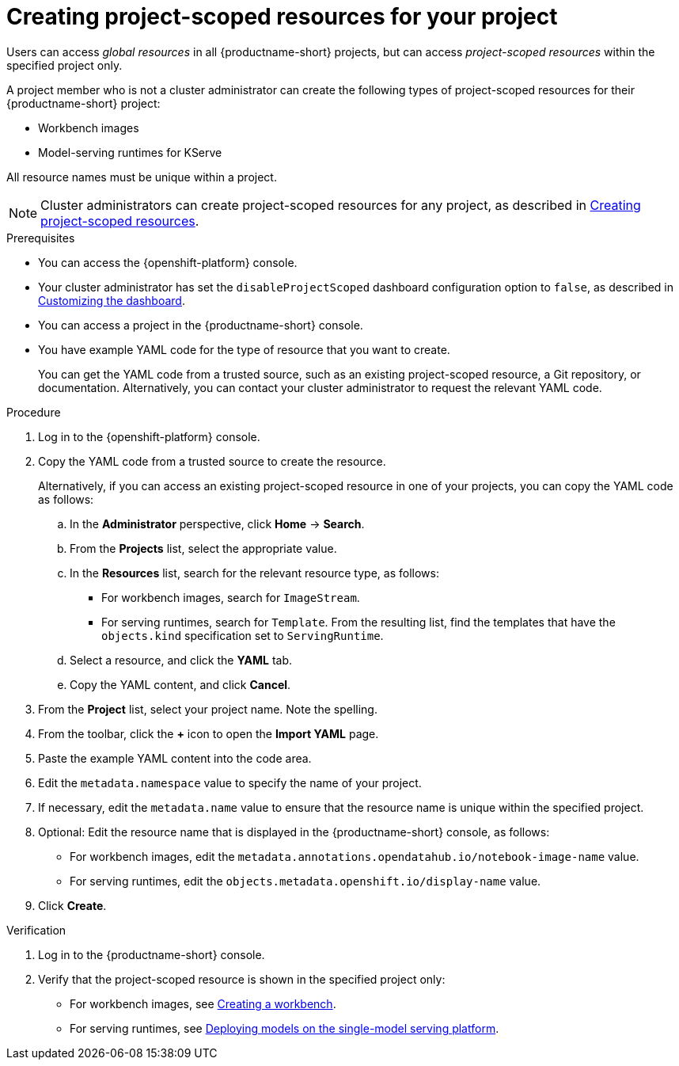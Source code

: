:_module-type: PROCEDURE

[id="creating-project-scoped-resources-for-your-project_{context}"]
= Creating project-scoped resources for your project

[role='_abstract']
Users can access _global resources_ in all {productname-short} projects, but can access _project-scoped resources_ within the specified project only.

A project member who is not a cluster administrator can create the following types of project-scoped resources for their {productname-short} project:

* Workbench images
* Model-serving runtimes for KServe
////
When RHOAIENG-26758 is fixed, uncomment this section, after verifying that hardware profiles and accelerator profiles are both still supported
* Hardware profiles
* Accelerator profiles
////

All resource names must be unique within a project.

[NOTE]
====
ifdef::upstream[]
Cluster administrators can create project-scoped resources for any project, as described in link:{odhdocshome}/managing-odh/#creating-project-scoped-resources_managing-odh[Creating project-scoped resources].
endif::[]
ifndef::upstream[]
Cluster administrators can create project-scoped resources for any project, as described in link:{rhoaidocshome}{default-format-url}/managing_openshift_ai/creating-project-scoped-resources_managing-rhoai[Creating project-scoped resources].
endif::[]
====

.Prerequisites

* You can access the {openshift-platform} console.

ifdef::upstream[]
* Your cluster administrator has set the `disableProjectScoped` dashboard configuration option to `false`, as described in link:{odhdocshome}/managing-odh/#customizing-the-dashboard[Customizing the dashboard].
endif::[]
ifndef::upstream[]
* Your cluster administrator has set the `disableProjectScoped` dashboard configuration option to `false`, as described in link:{rhoaidocshome}{default-format-url}/managing_openshift_ai/customizing-the-dashboard[Customizing the dashboard].
endif::[]

* You can access a project in the {productname-short} console.

* You have example YAML code for the type of resource that you want to create.
+
You can get the YAML code from a trusted source, such as an existing project-scoped resource, a Git repository, or documentation.
Alternatively, you can contact your cluster administrator to request the relevant YAML code.


.Procedure
. Log in to the {openshift-platform} console.
. Copy the YAML code from a trusted source to create the resource.
+
Alternatively, if you can access an existing project-scoped resource in one of your projects, you can copy the YAML code as follows:

.. In the *Administrator* perspective, click *Home* -> *Search*.
.. From the *Projects* list, select the appropriate value.
.. In the *Resources* list, search for the relevant resource type, as follows:

* For workbench images, search for `ImageStream`.
// When RHOAIENG-26758 is resolved, remove this line and uncomment the following two lines.
// * For hardware profiles, search for `HardwareProfile`.
// * For accelerator profiles, search for `AcceleratorProfile`.
* For serving runtimes, search for `Template`. 
From the resulting list, find the templates that have the `objects.kind` specification set to `ServingRuntime`. 

.. Select a resource, and click the *YAML* tab. 
.. Copy the YAML content, and click *Cancel*.

. From the *Project* list, select your project name. Note the spelling.
. From the toolbar, click the *+* icon to open the *Import YAML* page.
. Paste the example YAML content into the code area.
. Edit the `metadata.namespace` value to specify the name of your project.
. If necessary, edit the `metadata.name` value to ensure that the resource name is unique within the specified project.
. Optional: Edit the resource name that is displayed in the {productname-short} console, as follows:

* For workbench images, edit the `metadata.annotations.opendatahub.io/notebook-image-name` value.
// When RHOAIENG-26758 is resolved, remove this line and uncomment the following line.
// * For hardware profiles and accelerator profiles, edit the `spec.displayName` value.
* For serving runtimes, edit the `objects.metadata.openshift.io/display-name` value.
. Click *Create*.


.Verification
. Log in to the {productname-short} console.
. Verify that the project-scoped resource is shown in the specified project only:

ifdef::upstream[]
* For workbench images, see link:{odhdocshome}/working-on-data-science-projects/#creating-a-project-workbench_projects[Creating a workbench].
endif::[]
ifndef::upstream[]
* For workbench images, see link:{rhoaidocshome}{default-format-url}/working_on_data_science_projects/using-project-workbenches_projects#creating-a-project-workbench_projects[Creating a workbench].
endif::[]

ifdef::upstream[]
* For serving runtimes, see link:{odhdocshome}/serving-models/#deploying-models-on-the-single-model-serving-platform_serving-large-models[Deploying models on the single-model serving platform].
endif::[]
ifndef::upstream[]
* For serving runtimes, see link:{rhoaidocshome}{default-format-url}/serving_models/serving-large-models_serving-large-models#deploying-models-on-the-single-model-serving-platform_serving-large-models[Deploying models on the single-model serving platform].
endif::[]

////
When RHOAIENG-26758 is resolved, remove the above lines and uncomment this section instead.

ifdef::upstream[]
* For workbench images, hardware profiles, and accelerator profiles, see link:{odhdocshome}/working-on-data-science-projects/#creating-a-project-workbench_projects[Creating a workbench].
endif::[]
ifndef::upstream[]
* For workbench images, hardware profiles, and accelerator profiles, see link:{rhoaidocshome}{default-format-url}/working_on_data_science_projects/using-project-workbenches_projects#creating-a-project-workbench_projects[Creating a workbench].
endif::[]

ifdef::upstream[]
* For serving runtimes, see link:{odhdocshome}/serving-models/#deploying-models-on-the-single-model-serving-platform_serving-large-models[Deploying models on the single-model serving platform].
endif::[]
ifndef::upstream[]
* For serving runtimes, see link:{rhoaidocshome}{default-format-url}/serving_models/serving-large-models_serving-large-models#deploying-models-on-the-single-model-serving-platform_serving-large-models[Deploying models on the single-model serving platform].
endif::[]
////

////
[role='_additional-resources']
.Additional resources
////
